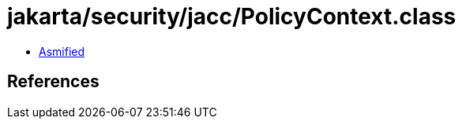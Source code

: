 = jakarta/security/jacc/PolicyContext.class

 - link:PolicyContext-asmified.java[Asmified]

== References

